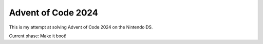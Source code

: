 Advent of Code 2024
===================

This is my attempt at solving Advent of Code 2024 on the Nintendo DS.

Current phase: Make it boot!

